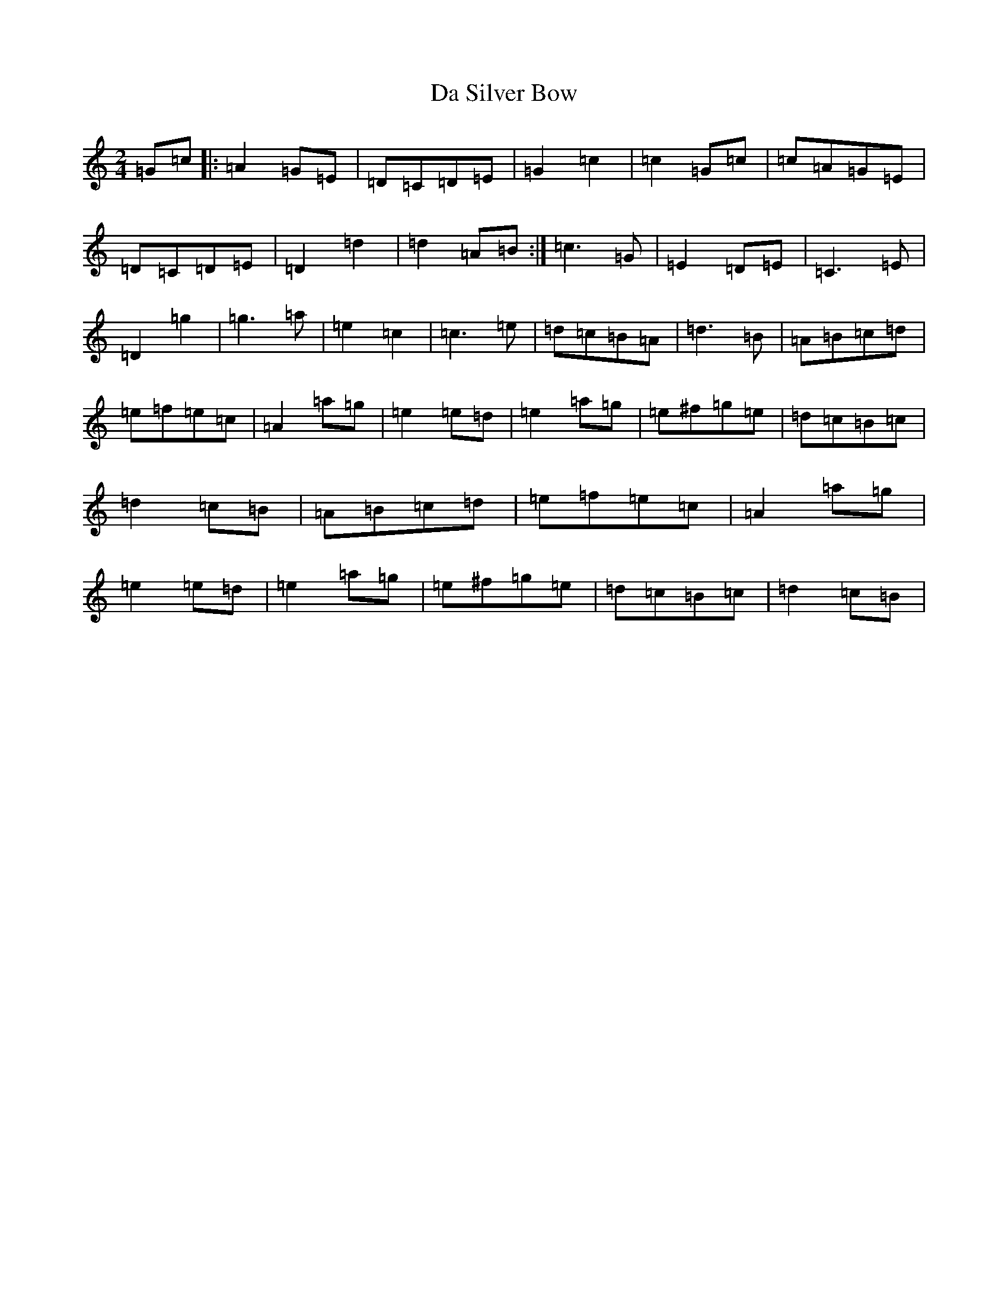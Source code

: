 X: 4678
T: Da Silver Bow
S: https://thesession.org/tunes/5787#setting5787
R: polka
M:2/4
L:1/8
K: C Major
=G=c|:=A2=G=E|=D=C=D=E|=G2=c2|=c2=G=c|=c=A=G=E|=D=C=D=E|=D2=d2|=d2=A=B:|=c3=G|=E2=D=E|=C3=E|=D2=g2|=g3=a|=e2=c2|=c3=e|=d=c=B=A|=d3=B|=A=B=c=d|=e=f=e=c|=A2=a=g|=e2=e=d|=e2=a=g|=e^f=g=e|=d=c=B=c|=d2=c=B|=A=B=c=d|=e=f=e=c|=A2=a=g|=e2=e=d|=e2=a=g|=e^f=g=e|=d=c=B=c|=d2=c=B|